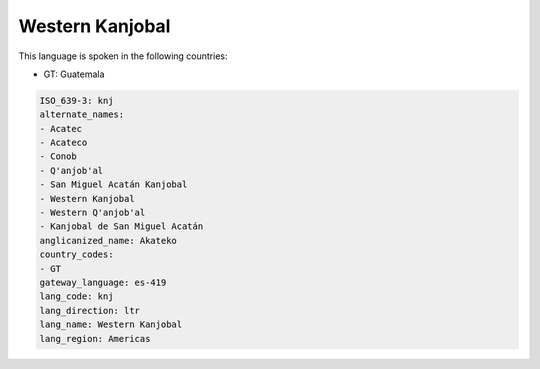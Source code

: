 .. _knj:

Western Kanjobal
================

This language is spoken in the following countries:

* GT: Guatemala

.. code-block:: yaml

    ISO_639-3: knj
    alternate_names:
    - Acatec
    - Acateco
    - Conob
    - Q'anjob'al
    - San Miguel Acatán Kanjobal
    - Western Kanjobal
    - Western Q'anjob'al
    - Kanjobal de San Miguel Acatán
    anglicanized_name: Akateko
    country_codes:
    - GT
    gateway_language: es-419
    lang_code: knj
    lang_direction: ltr
    lang_name: Western Kanjobal
    lang_region: Americas
    
